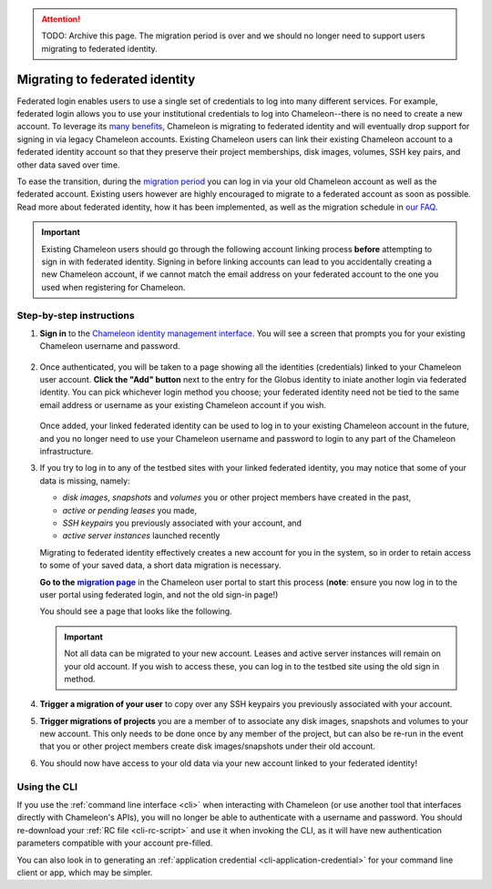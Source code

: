 .. _federation-migration:

.. attention::

   TODO: Archive this page. The migration period is over and we should no longer
   need to support users migrating to federated identity.

================================
Migrating to federated identity
================================

Federated login enables users to use a single set of credentials to log into
many different services. For example, federated login allows you to use your
institutional credentials to log into Chameleon--there is no need to create a
new account. To leverage its `many benefits
<https://www.chameleoncloud.org/learn/frequently-asked-questions/#toc-why-did-chameleon-move-to-federated-login->`_,
Chameleon is migrating to federated identity and will eventually drop support
for signing in via legacy Chameleon accounts. Existing Chameleon users can link
their existing Chameleon account to a federated identity account so that they
preserve their project memberships, disk images, volumes, SSH key pairs, and 
other data saved over time.

To ease the transition, during the `migration period
<https://www.chameleoncloud.org/learn/frequently-asked-questions/#toc-what-is-the-schedule-for-migration-to-federated-identity->`_
you can log in via your old Chameleon account as well as the federated account.
Existing users however are highly encouraged to migrate to a federated account
as soon as possible. Read more about federated identity, how it has been
implemented, as well as the migration schedule in `our FAQ
<https://www.chameleoncloud.org/learn/frequently-asked-questions/#toc-federated-login>`_.

.. important::

   Existing Chameleon users should go through the following account linking
   process **before** attempting to sign in with federated identity. Signing in
   before linking accounts can lead to you accidentally creating a new Chameleon
   account, if we cannot match the email address on your federated account to
   the one you used when registering for Chameleon.

Step-by-step instructions
=========================

1. **Sign in** to the `Chameleon identity management interface
   <https://auth.chameleoncloud.org/auth/realms/chameleon/protocol/openid-connect/auth?client_id=account&redirect_uri=https%3A%2F%2Fauth.chameleoncloud.org%2Fauth%2Frealms%2Fchameleon%2Faccount%2Fidentity&response_type=code&scope=openid&kc_idp_hint=tacc>`_.
   You will see a screen that prompts you for your existing Chameleon username
   and password.

   .. figure:: federation_migration/idp-tas-authenticate.png
      :alt: Sign in to identity management with your Chameleon credentials
      :figclass: screenshot

2. Once authenticated, you will be taken to a page showing all the identities
   (credentials) linked to your Chameleon user account. **Click the "Add"
   button** next to the entry for the Globus identity to iniate another login
   via federated identity. You can pick whichever login method you choose; your
   federated identity need not be tied to the same email address or username as
   your existing Chameleon account if you wish.

   .. figure:: federation_migration/idp-link-identity.png
      :alt: Link your Chameleon user account to a federated identity
      :figclass: screenshot

   Once added, your linked federated identity can be used to log in to your
   existing Chameleon account in the future, and you no longer need to use your
   Chameleon username and password to login to any part of the Chameleon
   infrastructure.

3. If you try to log in to any of the testbed sites with your linked federated
   identity, you may notice that some of your data is missing, namely:

   - *disk images*, *snapshots* and *volumes* you or other project members have 
     created in the past,
   - *active or pending leases* you made,
   - *SSH keypairs* you previously associated with your account, and
   - *active server instances* launched recently

   Migrating to federated identity effectively creates a new account for you in
   the system, so in order to retain access to some of your saved data, a short
   data migration is necessary.

   ..
      The following is a hack to ensure that the link becomes bold.
   .. _migration page: https://www.chameleoncloud.org/user/migrate/
   .. |migration page| replace:: **migration page**

   **Go to the** |migration page|_ in the Chameleon user
   portal to start this process (**note**: ensure you now log in to the user
   portal using federated login, and not the old sign-in page!)

   You should see a page that looks like the following.

   .. figure:: federation_migration/account-migration-page.png
      :alt: The account migration helper page.
      :figclass: screenshot

   .. important::

      Not all data can be migrated to your new account. Leases and active server
      instances will remain on your old account. If you wish to access these,
      you can log in to the testbed site using the old sign in method.

4. **Trigger a migration of your user** to copy over any SSH keypairs you
   previously associated with your account.

5. **Trigger migrations of projects** you are a member of to associate any disk
   images, snapshots and volumes to your new account. This only needs to be
   done once by any member of the project, but can also be re-run in the event 
   that you or other project members create disk images/snapshots under their 
   old account.

6. You should now have access to your old data via your new account linked to
   your federated identity!

Using the CLI
=============

If you use the :ref:`command line interface <cli>` when interacting with
Chameleon (or use another tool that interfaces directly with Chameleon's APIs),
you will no longer be able to authenticate with a username and password. You
should re-download your :ref:`RC file <cli-rc-script>` and use it when invoking
the CLI, as it will have new authentication parameters compatible with your
account pre-filled.

You can also look in to generating an :ref:`application credential
<cli-application-credential>` for your command line client or app, which may be
simpler.
